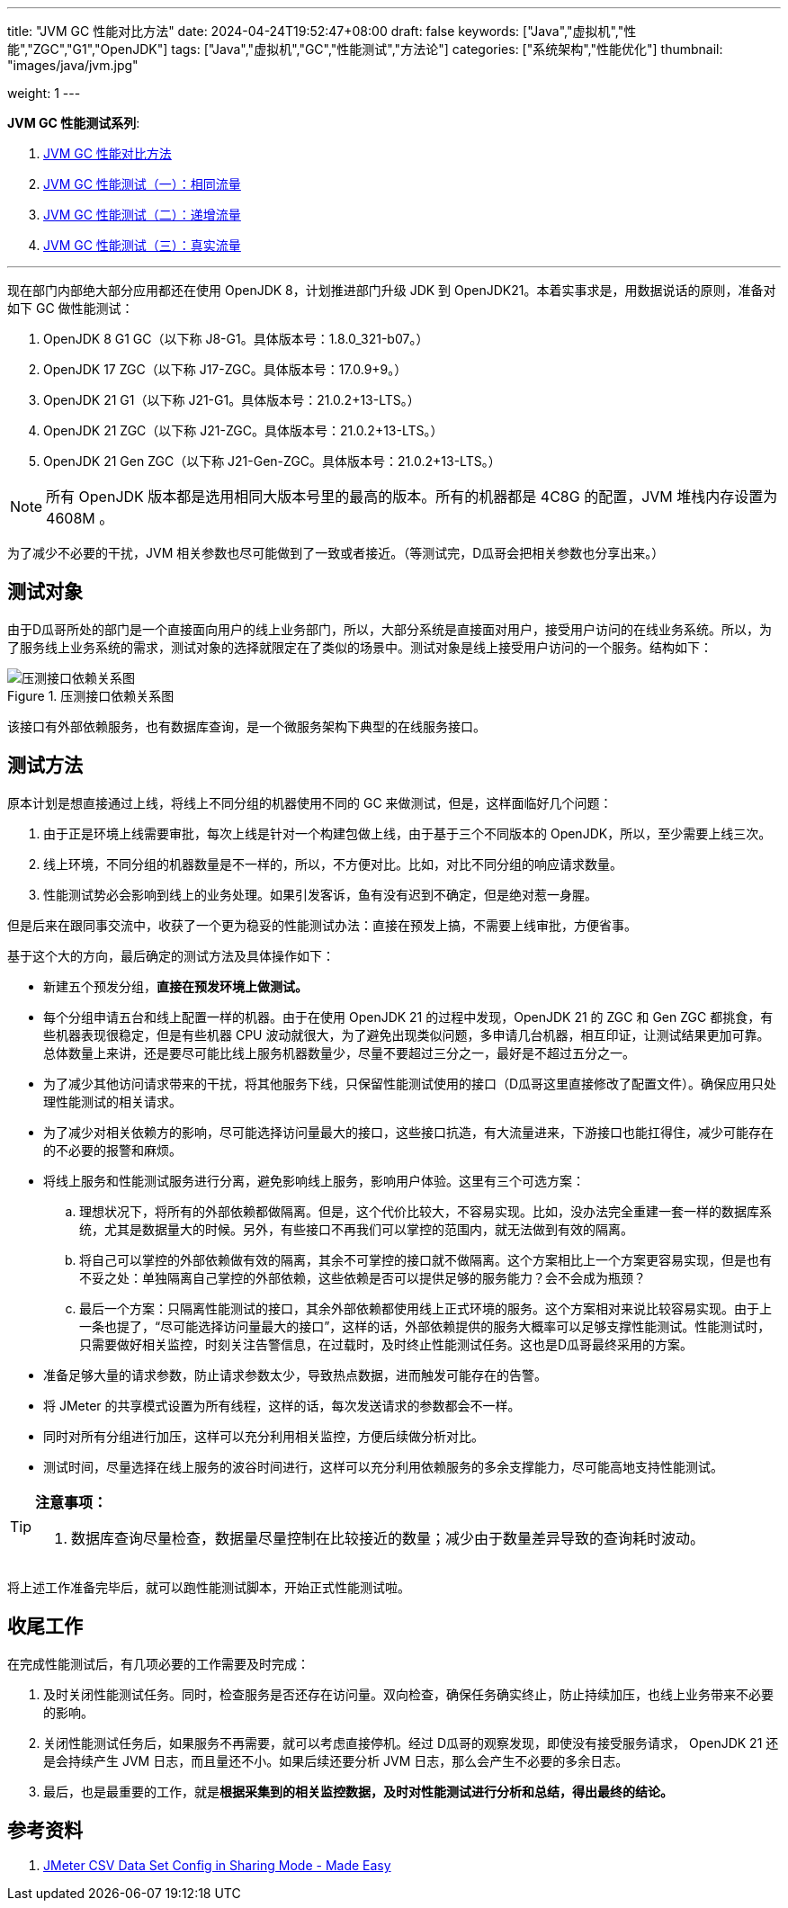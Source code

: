 ---
title: "JVM GC 性能对比方法"
date: 2024-04-24T19:52:47+08:00
draft: false
keywords: ["Java","虚拟机","性能","ZGC","G1","OpenJDK"]
tags: ["Java","虚拟机","GC","性能测试","方法论"]
categories: ["系统架构","性能优化"]
thumbnail: "images/java/jvm.jpg"

weight: 1
---


*JVM GC 性能测试系列*:

. https://www.diguage.com/post/gc-performance-comparison-method/[JVM GC 性能对比方法^]
. https://www.diguage.com/post/gc-performance-same-qps/[JVM GC 性能测试（一）：相同流量^]
. https://www.diguage.com/post/gc-performance-incremental-qps/[JVM GC 性能测试（二）：递增流量^]
. https://www.diguage.com/post/gc-performance-real-qps/[JVM GC 性能测试（三）：真实流量^]

'''


现在部门内部绝大部分应用都还在使用 OpenJDK 8，计划推进部门升级 JDK 到 OpenJDK21。本着实事求是，用数据说话的原则，准备对如下 GC 做性能测试：

. OpenJDK 8 G1 GC（以下称 J8-G1。具体版本号：1.8.0_321-b07。）
. OpenJDK 17 ZGC（以下称 J17-ZGC。具体版本号：17.0.9+9。）
. OpenJDK 21 G1（以下称 J21-G1。具体版本号：21.0.2+13-LTS。）
. OpenJDK 21 ZGC（以下称 J21-ZGC。具体版本号：21.0.2+13-LTS。）
. OpenJDK 21 Gen ZGC（以下称 J21-Gen-ZGC。具体版本号：21.0.2+13-LTS。）

NOTE: 所有 OpenJDK 版本都是选用相同大版本号里的最高的版本。所有的机器都是 4C8G 的配置，JVM 堆栈内存设置为 4608M 。

为了减少不必要的干扰，JVM 相关参数也尽可能做到了一致或者接近。（等测试完，D瓜哥会把相关参数也分享出来。）

== 测试对象

由于D瓜哥所处的部门是一个直接面向用户的线上业务部门，所以，大部分系统是直接面对用户，接受用户访问的在线业务系统。所以，为了服务线上业务系统的需求，测试对象的选择就限定在了类似的场景中。测试对象是线上接受用户访问的一个服务。结构如下：

image::/images/gc-performance/api.svg[title="压测接口依赖关系图",alt="压测接口依赖关系图",{image_attr}]

该接口有外部依赖服务，也有数据库查询，是一个微服务架构下典型的在线服务接口。

== 测试方法

原本计划是想直接通过上线，将线上不同分组的机器使用不同的 GC 来做测试，但是，这样面临好几个问题：

. 由于正是环境上线需要审批，每次上线是针对一个构建包做上线，由于基于三个不同版本的 OpenJDK，所以，至少需要上线三次。
. 线上环境，不同分组的机器数量是不一样的，所以，不方便对比。比如，对比不同分组的响应请求数量。
. 性能测试势必会影响到线上的业务处理。如果引发客诉，鱼有没有迟到不确定，但是绝对惹一身腥。

但是后来在跟同事交流中，收获了一个更为稳妥的性能测试办法：直接在预发上搞，不需要上线审批，方便省事。

基于这个大的方向，最后确定的测试方法及具体操作如下：

* 新建五个预发分组，**直接在预发环境上做测试。**
* 每个分组申请五台和线上配置一样的机器。由于在使用 OpenJDK 21 的过程中发现，OpenJDK 21 的 ZGC 和 Gen ZGC 都挑食，有些机器表现很稳定，但是有些机器 CPU 波动就很大，为了避免出现类似问题，多申请几台机器，相互印证，让测试结果更加可靠。总体数量上来讲，还是要尽可能比线上服务机器数量少，尽量不要超过三分之一，最好是不超过五分之一。
* 为了减少其他访问请求带来的干扰，将其他服务下线，只保留性能测试使用的接口（D瓜哥这里直接修改了配置文件）。确保应用只处理性能测试的相关请求。
* 为了减少对相关依赖方的影响，尽可能选择访问量最大的接口，这些接口抗造，有大流量进来，下游接口也能扛得住，减少可能存在的不必要的报警和麻烦。
* 将线上服务和性能测试服务进行分离，避免影响线上服务，影响用户体验。这里有三个可选方案：
.. 理想状况下，将所有的外部依赖都做隔离。但是，这个代价比较大，不容易实现。比如，没办法完全重建一套一样的数据库系统，尤其是数据量大的时候。另外，有些接口不再我们可以掌控的范围内，就无法做到有效的隔离。
.. 将自己可以掌控的外部依赖做有效的隔离，其余不可掌控的接口就不做隔离。这个方案相比上一个方案更容易实现，但是也有不妥之处：单独隔离自己掌控的外部依赖，这些依赖是否可以提供足够的服务能力？会不会成为瓶颈？
.. 最后一个方案：只隔离性能测试的接口，其余外部依赖都使用线上正式环境的服务。这个方案相对来说比较容易实现。由于上一条也提了，“尽可能选择访问量最大的接口”，这样的话，外部依赖提供的服务大概率可以足够支撑性能测试。性能测试时，只需要做好相关监控，时刻关注告警信息，在过载时，及时终止性能测试任务。这也是D瓜哥最终采用的方案。
* 准备足够大量的请求参数，防止请求参数太少，导致热点数据，进而触发可能存在的告警。
* 将 JMeter 的共享模式设置为所有线程，这样的话，每次发送请求的参数都会不一样。
* 同时对所有分组进行加压，这样可以充分利用相关监控，方便后续做分析对比。
* 测试时间，尽量选择在线上服务的波谷时间进行，这样可以充分利用依赖服务的多余支撑能力，尽可能高地支持性能测试。

[TIP]
====
*注意事项：*

. 数据库查询尽量检查，数据量尽量控制在比较接近的数量；减少由于数量差异导致的查询耗时波动。
====

将上述工作准备完毕后，就可以跑性能测试脚本，开始正式性能测试啦。

== 收尾工作

在完成性能测试后，有几项必要的工作需要及时完成：

. 及时关闭性能测试任务。同时，检查服务是否还存在访问量。双向检查，确保任务确实终止，防止持续加压，也线上业务带来不必要的影响。
. 关闭性能测试任务后，如果服务不再需要，就可以考虑直接停机。经过 D瓜哥的观察发现，即使没有接受服务请求， OpenJDK 21 还是会持续产生 JVM 日志，而且量还不小。如果后续还要分析 JVM 日志，那么会产生不必要的多余日志。
. 最后，也是最重要的工作，就是**根据采集到的相关监控数据，及时对性能测试进行分析和总结，得出最终的结论。**

== 参考资料

. https://www.blazemeter.com/blog/jmeter-csv-dataset-config[JMeter CSV Data Set Config in Sharing Mode - Made Easy^]
